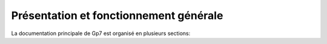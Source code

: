 Présentation et fonctionnement générale
=======================================

La documentation principale de Gp7 est organisé en plusieurs sections:


   
   

